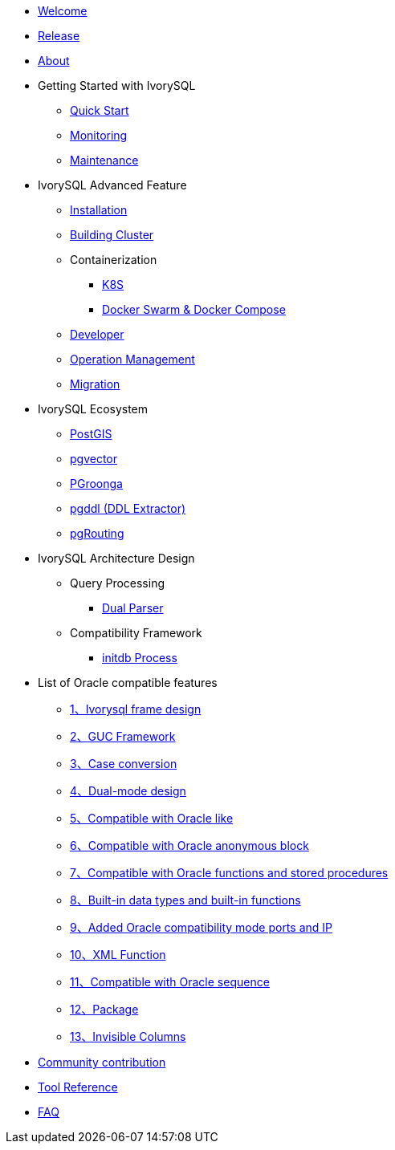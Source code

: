 * xref:v4.6/welcome.adoc[Welcome]
* xref:v4.6/1.adoc[Release]
* xref:v4.6/2.adoc[About]
* Getting Started with IvorySQL
** xref:v4.6/3.adoc[Quick Start]
** xref:v4.6/4.adoc[Monitoring]
** xref:v4.6/5.adoc[Maintenance]
* IvorySQL Advanced Feature
** xref:v4.6/6.adoc[Installation]
** xref:v4.6/7.adoc[Building Cluster]
** Containerization 
*** xref:v4.6/37.adoc[K8S]
*** xref:v4.6/38.adoc[Docker Swarm & Docker Compose]
** xref:v4.6/8.adoc[Developer]
** xref:v4.6/9.adoc[Operation Management]
** xref:v4.6/10.adoc[Migration]
* IvorySQL Ecosystem 
** xref:v4.6/11.adoc[PostGIS]
** xref:v4.6/12.adoc[pgvector]
** xref:v4.6/34.adoc[PGroonga]
** xref:v4.6/35.adoc[pgddl (DDL Extractor)]
** xref:v4.6/36.adoc[pgRouting]
* IvorySQL Architecture Design
** Query Processing
*** xref:v4.6/31.adoc[Dual Parser]
** Compatibility Framework
*** xref:v4.6/30.adoc[initdb Process]
* List of Oracle compatible features
** xref:v4.6/14.adoc[1、Ivorysql frame design]
** xref:v4.6/15.adoc[2、GUC Framework]
** xref:v4.6/16.adoc[3、Case conversion]
** xref:v4.6/17.adoc[4、Dual-mode design]
** xref:v4.6/18.adoc[5、Compatible with Oracle like]
** xref:v4.6/19.adoc[6、Compatible with Oracle anonymous block]
** xref:v4.6/20.adoc[7、Compatible with Oracle functions and stored procedures]
** xref:v4.6/21.adoc[8、Built-in data types and built-in functions]
** xref:v4.6/22.adoc[9、Added Oracle compatibility mode ports and IP]
** xref:v4.6/26.adoc[10、XML Function]
** xref:v4.6/27.adoc[11、Compatible with Oracle sequence]
** xref:v4.6/28.adoc[12、Package]
** xref:v4.6/29.adoc[13、Invisible Columns]
* xref:v4.6/23.adoc[Community contribution]
* xref:v4.6/24.adoc[Tool Reference]
* xref:v4.6/25.adoc[FAQ]